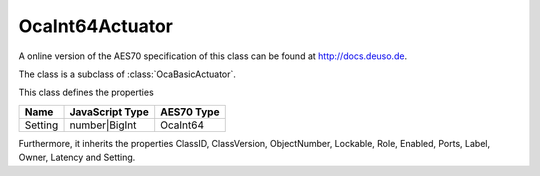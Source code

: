 OcaInt64Actuator
================

A online version of the AES70 specification of this class can be found at
`http://docs.deuso.de <http://docs.deuso.de/AES70-OCC/Control%20Classes/OcaInt64Actuator.html>`_.

The class is a subclass of :class:`OcaBasicActuator`.

This class defines the properties

======================================== ======================================== ========================================
                  Name                               JavaScript Type                             AES70 Type
======================================== ======================================== ========================================
                Setting                               number|BigInt                               OcaInt64
======================================== ======================================== ========================================

Furthermore, it inherits the properties ClassID, ClassVersion, ObjectNumber, Lockable, Role, Enabled, Ports, Label, Owner, Latency and Setting.

.. js:autoclass:: OcaInt64Actuator(objectNumber, device)
  :members:
